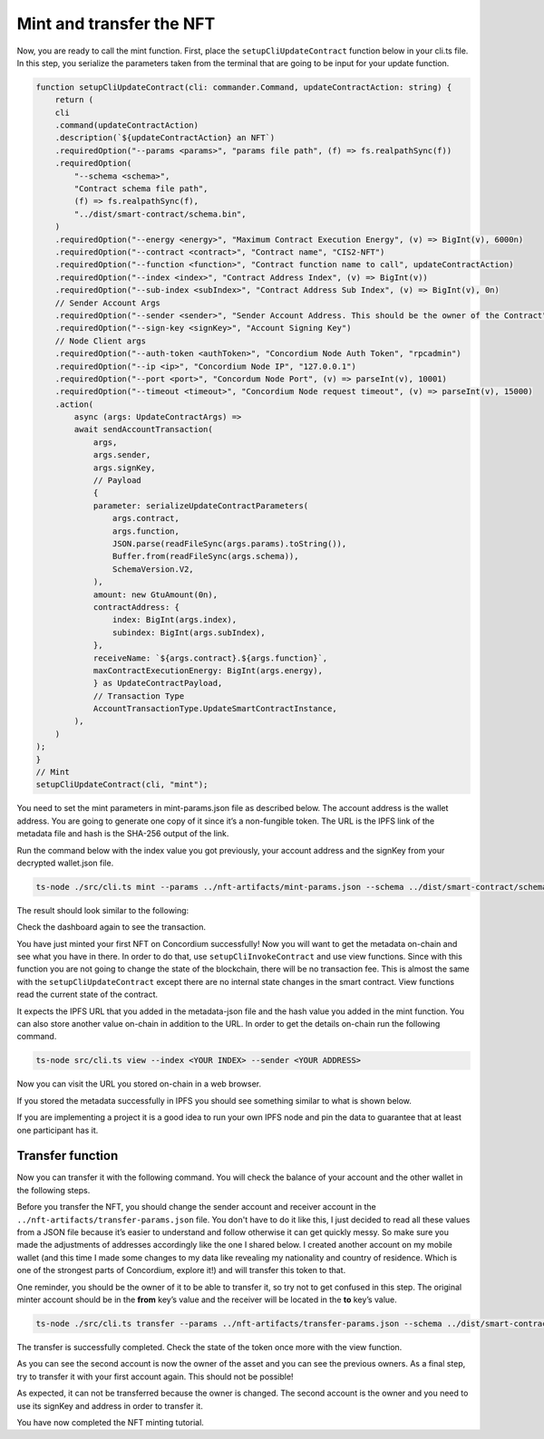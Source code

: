 .. _mint-transfer:

=========================
Mint and transfer the NFT
=========================

Now, you are ready to call the mint function. First, place the ``setupCliUpdateContract`` function below in your cli.ts file. In this step, you serialize the parameters taken from the terminal that are going to be input for your update function.

.. code-block:: console

    function setupCliUpdateContract(cli: commander.Command, updateContractAction: string) {
        return (
        cli
        .command(updateContractAction)
        .description(`${updateContractAction} an NFT`)
        .requiredOption("--params <params>", "params file path", (f) => fs.realpathSync(f))
        .requiredOption(
            "--schema <schema>",
            "Contract schema file path",
            (f) => fs.realpathSync(f),
            "../dist/smart-contract/schema.bin",
        )
        .requiredOption("--energy <energy>", "Maximum Contract Execution Energy", (v) => BigInt(v), 6000n)
        .requiredOption("--contract <contract>", "Contract name", "CIS2-NFT")
        .requiredOption("--function <function>", "Contract function name to call", updateContractAction)
        .requiredOption("--index <index>", "Contract Address Index", (v) => BigInt(v))
        .requiredOption("--sub-index <subIndex>", "Contract Address Sub Index", (v) => BigInt(v), 0n)
        // Sender Account Args
        .requiredOption("--sender <sender>", "Sender Account Address. This should be the owner of the Contract")
        .requiredOption("--sign-key <signKey>", "Account Signing Key")
        // Node Client args
        .requiredOption("--auth-token <authToken>", "Concordium Node Auth Token", "rpcadmin")
        .requiredOption("--ip <ip>", "Concordium Node IP", "127.0.0.1")
        .requiredOption("--port <port>", "Concordum Node Port", (v) => parseInt(v), 10001)
        .requiredOption("--timeout <timeout>", "Concordium Node request timeout", (v) => parseInt(v), 15000)
        .action(
            async (args: UpdateContractArgs) =>
            await sendAccountTransaction(
                args,
                args.sender,
                args.signKey,
                // Payload
                {
                parameter: serializeUpdateContractParameters(
                    args.contract,
                    args.function,
                    JSON.parse(readFileSync(args.params).toString()),
                    Buffer.from(readFileSync(args.schema)),
                    SchemaVersion.V2,
                ),
                amount: new GtuAmount(0n),
                contractAddress: {
                    index: BigInt(args.index),
                    subindex: BigInt(args.subIndex),
                },
                receiveName: `${args.contract}.${args.function}`,
                maxContractExecutionEnergy: BigInt(args.energy),
                } as UpdateContractPayload,
                // Transaction Type
                AccountTransactionType.UpdateSmartContractInstance,
            ),
        )
    );
    }
    // Mint
    setupCliUpdateContract(cli, "mint");

You need to set the mint parameters in mint-params.json file as described below. The account address is the wallet address. You are going to generate one copy of it since it’s a non-fungible token. The URL is the IPFS link of the metadata file and hash is the SHA-256 output of the link.

.. image:: ./images/mint-parameters.png
   :width: 100 %

Run the command below with the index value you got previously, your account address and the signKey from your decrypted wallet.json file.

.. code-block:: console

    ts-node ./src/cli.ts mint --params ../nft-artifacts/mint-params.json --schema ../dist/smart-contract/schema.bin --index <YOUR INDEX> --sender <ACCOUNT-ADDRESS> --sign-key <SIGN-KEY>

The result should look similar to the following:

.. image:: ./images/mint-result.png
    :width: 100%

Check the dashboard again to see the transaction.

.. image:: ./images/mint-result-db.png
    :width: 100%

You have just minted your first NFT on Concordium successfully! Now you will want to get the metadata on-chain and see what you have in there. In order to do that, use ``setupCliInvokeContract`` and use view functions. Since with this function you are not going to change the state of the blockchain, there will be no transaction fee. This is almost the same with the ``setupCliUpdateContract`` except there are no internal state changes in the smart contract. View functions read the current state of the contract.

It expects the IPFS URL that you added in the metadata-json file and the hash value you added in the mint function. You can also store another value  on-chain in addition to the URL. In order to get the details on-chain run the following command.

.. code-block:: console

    ts-node src/cli.ts view --index <YOUR INDEX> --sender <YOUR ADDRESS>

.. image:: ./images/mint-metadata.png
    :width: 100%

Now you can visit the URL you stored on-chain in a web browser.

If you stored the metadata successfully in IPFS you should see something similar to what is shown below.

.. image:: .images/mint-metadata-result.png
    :width: 100%

If you are implementing a project it is a good idea to run your own IPFS node and pin the data to guarantee that at least one participant has it.

Transfer function
=================

Now you can transfer it with the following command. You will check the balance of your account and the other wallet in the following steps.



Before you transfer the NFT, you should change the sender account and receiver account in the  ``../nft-artifacts/transfer-params.json`` file. You don't have to do it like this, I just decided to read all these values from a JSON file because it’s easier to understand and follow otherwise it can get quickly messy. So make sure you made the adjustments of addresses accordingly like the one I shared below. I created another account on my mobile wallet (and this time I made some changes to my data like revealing my nationality and country of residence. Which is one of the strongest parts of Concordium, explore it!) and will transfer this token to that.

One reminder, you should be the owner of it to be able to transfer it, so try not to get confused in this step. The original minter account should be in the **from** key’s value and the receiver will be located in the **to** key’s value.

.. code-block:: console

    ts-node ./src/cli.ts transfer --params ../nft-artifacts/transfer-params.json --schema ../dist/smart-contract/schema.bin --index <YOUR INDEX> --sender <ACCOUNT-ADDRESS> --sign-key <SIGN-KEY>

The transfer is successfully completed. Check the state of the token once more with the view function.

As you can see the second account is now the owner of the asset and you can see the previous owners. As a final step,  try to transfer it with your first account again. This should not be possible!

As expected, it can not be transferred because the owner is changed. The second account is the owner and you need to use its signKey and address in order to transfer it.

You have now completed the NFT minting tutorial.
